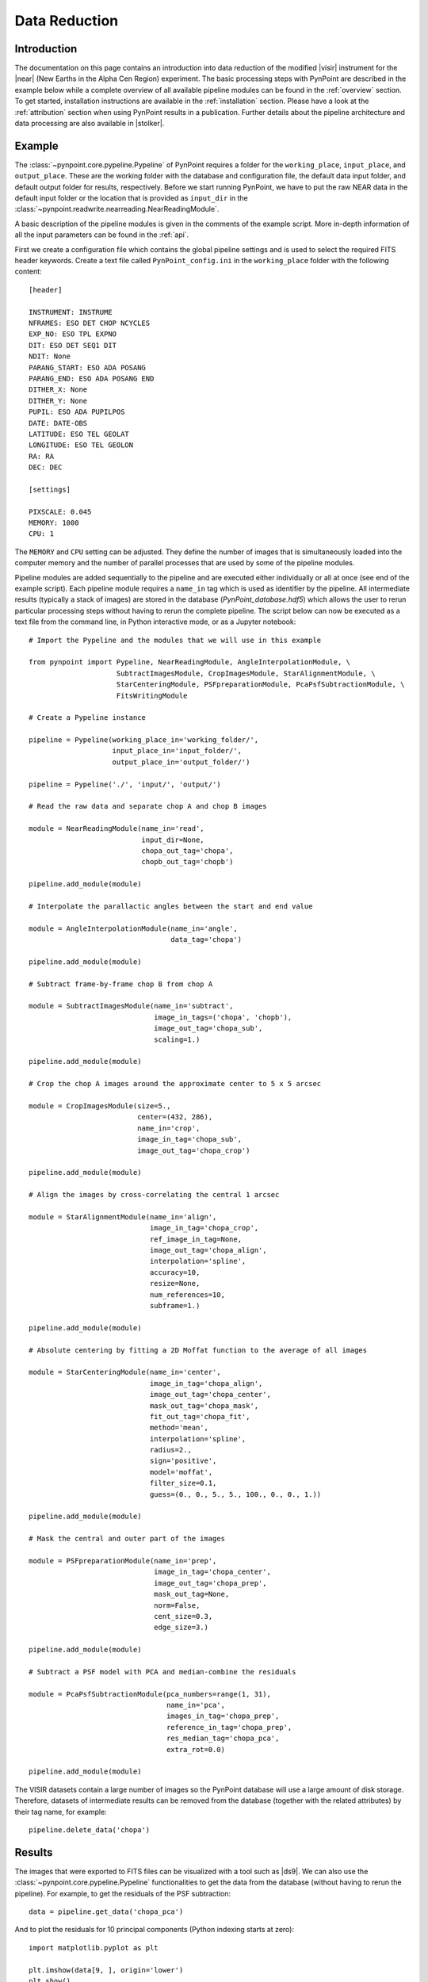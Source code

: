 .. _near_data:

Data Reduction
==============

.. _near_intro:

Introduction
------------

The documentation on this page contains an introduction into data reduction of the modified |visir| instrument for the |near| (New Earths in the
Alpha Cen Region) experiment. The basic processing steps with PynPoint are described in the example below while a complete overview of all available pipeline modules can be found in the :ref:`overview` section. To get started, installation instructions are available in the :ref:`installation` section. Please have a look at the :ref:`attribution` section when using PynPoint results in a publication. Further details about the pipeline architecture and data processing are also available in |stolker|.

.. _near_example:

Example
-------

The :class:`~pynpoint.core.pypeline.Pypeline` of PynPoint requires a folder for the ``working_place``, ``input_place``, and ``output_place``. These are the working folder with the database and configuration file, the default data input folder, and default output folder for results, respectively. Before we start running PynPoint, we have to put the raw NEAR data in the default input folder or the location that is provided as ``input_dir`` in the :class:`~pynpoint.readwrite.nearreading.NearReadingModule`.

A basic description of the pipeline modules is given in the comments of the example script. More in-depth information of all the input parameters can be found in the :ref:`api`.

First we create a configuration file which contains the global pipeline settings and is used to select the required FITS header keywords. Create a text file called ``PynPoint_config.ini`` in the ``working_place`` folder with the following content::

   [header]

   INSTRUMENT: INSTRUME
   NFRAMES: ESO DET CHOP NCYCLES
   EXP_NO: ESO TPL EXPNO
   DIT: ESO DET SEQ1 DIT
   NDIT: None
   PARANG_START: ESO ADA POSANG
   PARANG_END: ESO ADA POSANG END
   DITHER_X: None
   DITHER_Y: None
   PUPIL: ESO ADA PUPILPOS
   DATE: DATE-OBS
   LATITUDE: ESO TEL GEOLAT
   LONGITUDE: ESO TEL GEOLON
   RA: RA
   DEC: DEC

   [settings]

   PIXSCALE: 0.045
   MEMORY: 1000
   CPU: 1

The ``MEMORY`` and ``CPU`` setting can be adjusted. They define the number of images that is simultaneously loaded into the computer memory and the number of parallel processes that are used by some of the pipeline modules.

Pipeline modules are added sequentially to the pipeline and are executed either individually or all at once (see end of the example script). Each pipeline module requires a ``name_in`` tag which is used as identifier by the pipeline. All intermediate results (typically a stack of images) are stored in the database (`PynPoint_database.hdf5`) which allows the user to rerun particular processing steps without having to rerun the complete pipeline. The script below can now be executed as a text file from the command line, in Python interactive mode, or as a Jupyter notebook::

   # Import the Pypeline and the modules that we will use in this example

   from pynpoint import Pypeline, NearReadingModule, AngleInterpolationModule, \
                        SubtractImagesModule, CropImagesModule, StarAlignmentModule, \
                        StarCenteringModule, PSFpreparationModule, PcaPsfSubtractionModule, \
                        FitsWritingModule

   # Create a Pypeline instance

   pipeline = Pypeline(working_place_in='working_folder/',
                       input_place_in='input_folder/',
                       output_place_in='output_folder/')

   pipeline = Pypeline('./', 'input/', 'output/')

   # Read the raw data and separate chop A and chop B images

   module = NearReadingModule(name_in='read',
                              input_dir=None,
                              chopa_out_tag='chopa',
                              chopb_out_tag='chopb')

   pipeline.add_module(module)

   # Interpolate the parallactic angles between the start and end value

   module = AngleInterpolationModule(name_in='angle',
                                     data_tag='chopa')

   pipeline.add_module(module)

   # Subtract frame-by-frame chop B from chop A

   module = SubtractImagesModule(name_in='subtract',
                                 image_in_tags=('chopa', 'chopb'),
                                 image_out_tag='chopa_sub',
                                 scaling=1.)

   pipeline.add_module(module)

   # Crop the chop A images around the approximate center to 5 x 5 arcsec

   module = CropImagesModule(size=5.,
                             center=(432, 286),
                             name_in='crop',
                             image_in_tag='chopa_sub',
                             image_out_tag='chopa_crop')

   pipeline.add_module(module)

   # Align the images by cross-correlating the central 1 arcsec

   module = StarAlignmentModule(name_in='align',
                                image_in_tag='chopa_crop',
                                ref_image_in_tag=None,
                                image_out_tag='chopa_align',
                                interpolation='spline',
                                accuracy=10,
                                resize=None,
                                num_references=10,
                                subframe=1.)

   pipeline.add_module(module)

   # Absolute centering by fitting a 2D Moffat function to the average of all images

   module = StarCenteringModule(name_in='center',
                                image_in_tag='chopa_align',
                                image_out_tag='chopa_center',
                                mask_out_tag='chopa_mask',
                                fit_out_tag='chopa_fit',
                                method='mean',
                                interpolation='spline',
                                radius=2.,
                                sign='positive',
                                model='moffat',
                                filter_size=0.1,
                                guess=(0., 0., 5., 5., 100., 0., 0., 1.))

   pipeline.add_module(module)

   # Mask the central and outer part of the images

   module = PSFpreparationModule(name_in='prep',
                                 image_in_tag='chopa_center',
                                 image_out_tag='chopa_prep',
                                 mask_out_tag=None,
                                 norm=False,
                                 cent_size=0.3,
                                 edge_size=3.)

   pipeline.add_module(module)

   # Subtract a PSF model with PCA and median-combine the residuals

   module = PcaPsfSubtractionModule(pca_numbers=range(1, 31),
                                    name_in='pca',
                                    images_in_tag='chopa_prep',
                                    reference_in_tag='chopa_prep',
                                    res_median_tag='chopa_pca',
                                    extra_rot=0.0)

   pipeline.add_module(module)

..   # Calculate detection limits between 0.8 and 2.5 arcsec
   # The false positive fraction is fixed to 2.87e-6 (i.e. 5 sigma for Gaussian statistics)

..   module = ContrastCurveModule(name_in='limits',
                                image_in_tag='chopa_center',
                                psf_in_tag='psf_crop',
                                contrast_out_tag='limits',
                                separation=(0.8, 2.5, 0.1),
                                angle=(0., 360., 60.),
                                threshold=('fpf', 2.87e-6),
                                psf_scaling=1.,
                                aperture=0.2,
                                pca_number=10,
                                cent_size=0.2,
                                edge_size=3.,
                                extra_rot=0.,
                                residuals='median')

..   pipeline.add_module(module)

   # Datasets can be exported to FITS files by their tag name in the database
   # Here we will export the median-combined residuals of the PSF subtraction

   module = FitsWritingModule(name_in='write',
                              file_name='chopa_pca.fits',
                              output_dir=None,
                              data_tag='chopa_pca',
                              data_range=None,
                              overwrite=True)

   pipeline.add_module(module)

..   # We also write the detection limits to a text file

..   header = 'Separation [arcsec] - Contrast [mag] - Variance [mag] - FPF'

..   module = TextWritingModule(name_in='write3',
                              file_name='contrast_curve.dat',
                              output_dir=None,
                              data_tag='limits',
                              header=header)

..   pipeline.add_module(module)

   # Finally, to run all pipeline modules at once

   pipeline.run()

   # Or to run the modules individually

   pipeline.run_module('read')
   pipeline.run_module('angle')
   pipeline.run_module('subtract')
   pipeline.run_module('crop')
   pipeline.run_module('align')
   pipeline.run_module('center')
   pipeline.run_module('prep')
   pipeline.run_module('pca')
   pipeline.run_module('write')

The VISIR datasets contain a large number of images so the PynPoint database will use a large amount of disk storage. Therefore, datasets of intermediate results can be removed from the database (together with the related attributes) by their tag name, for example::

   pipeline.delete_data('chopa')

.. _near_results:

Results
-------

The images that were exported to FITS files can be visualized with a tool such as |ds9|. We can also use the :class:`~pynpoint.core.pypeline.Pypeline` functionalities to get the data from the database (without having to rerun the pipeline). For example, to get the residuals of the PSF subtraction::

   data = pipeline.get_data('chopa_pca')

And to plot the residuals for 10 principal components (Python indexing starts at zero)::

   import matplotlib.pyplot as plt

   plt.imshow(data[9, ], origin='lower')
   plt.show()

.. image:: _static/near_residuals.png
   :width: 60%
   :align: center

.. Or to plot the detection limits with the error bars showing the variance of the six azimuthal positions that were tested::
..
..    data = pipeline.get_data('limits')
..
..    plt.figure(figsize=(7, 4))
..    plt.errorbar(data[:, 0], data[:, 1], data[:, 2])
..    plt.xlim(0., 2.5)
..    plt.ylim(18., 9.)
..    plt.xlabel('Separation [arcsec]')
..    plt.ylabel('Contrast [mag]')
..    plt.show()

.. .. image:: _static/near_limits.png
..    :width: 70%
..    :align: center

.. |visir| raw:: html

   <a href="https://www.eso.org/sci/facilities/paranal/instruments/visir.html" target="_blank">VLT/VISIR</a>

.. |near| raw:: html

   <a href="https://www.eso.org/public/news/eso1702/" target="_blank">NEAR</a>

.. |stolker| raw:: html

   <a href="http://adsabs.harvard.edu/abs/2019A%26A...621A..59S" target="_blank">Stolker et al. (2019)</a>

.. |data| raw:: html

   <a href="https://drive.google.com/open?id=1TPSgXjazewwBsBVe-Zu5fstf9X2nlwQX" target="_blank">here</a>

.. |ds9| raw:: html

   <a href="http://ds9.si.edu/site/Home.html" target="_blank">DS9</a>
